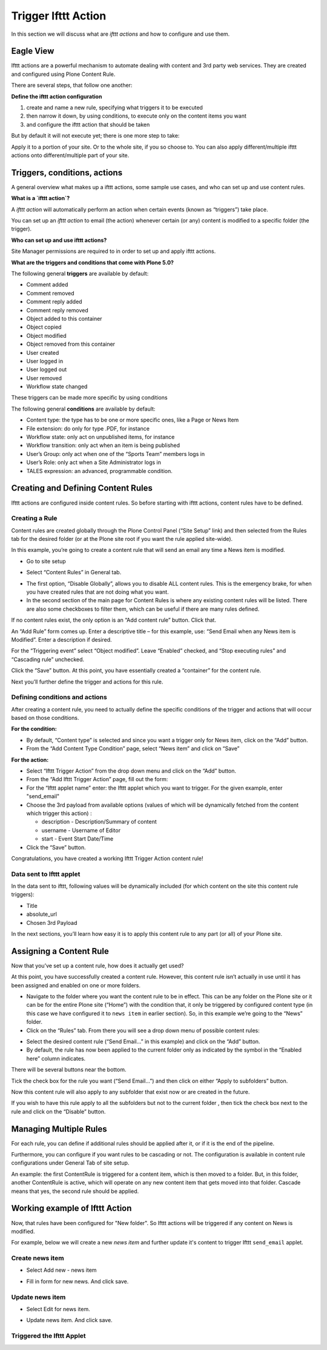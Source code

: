 Trigger Ifttt Action
=================================

In this section we will discuss what are `ifttt actions` and
how to configure and use them.

Eagle View
---------------

Ifttt actions are a powerful mechanism to automate dealing with
content and 3rd party web services.
They are created and configured using Plone Content Rule.

There are several steps, that follow one another:

**Define the ifttt action configuration**

1. create and name a new rule, specifying what triggers it to be executed
2. then narrow it down, by using conditions, to execute only on the content items you want
3. and configure the ifttt action that should be taken

But by default it will not execute yet; there is one more step to take:

Apply it to a portion of your site. Or to the whole site, if you so choose to.
You can also apply different/multiple ifttt actions onto different/multiple
part of your site.

Triggers, conditions, actions
-----------------------------

A general overview what makes up a ifttt actions,
some sample use cases, and who can set up and use content rules.

**What is a `ifttt action`?**

A `ifttt action` will automatically perform
an action when certain events (known as “triggers”) take place.

You can set up an `ifttt action` to email (the action)
whenever certain (or any) content is modified to a specific folder (the trigger).

**Who can set up and use ifttt actions?**

Site Manager permissions are required to in order to set up and apply ifttt actions.

**What are the triggers and conditions that come with Plone 5.0?**

The following general **triggers** are available by default:

- Comment added
- Comment removed
- Comment reply added
- Comment reply removed
- Object added to this container
- Object copied
- Object modified
- Object removed from this container
- User created
- User logged in
- User logged out
- User removed
- Workflow state changed

These triggers can be made more specific by using conditions

The following general **conditions** are available by default:

- Content type: the type has to be one or more specific ones, like a Page or News Item
- File extension: do only for type .PDF, for instance
- Workflow state: only act on unpublished items, for instance
- Workflow transition: only act when an item is being published
- User’s Group: only act when one of the “Sports Team” members logs in
- User’s Role: only act when a Site Administrator logs in
- TALES expression: an advanced, programmable condition.

Creating and Defining Content Rules
-----------------------------------

Ifttt actions are configured inside content rules.
So before starting with ifttt actions, content rules have to be defined.

Creating a Rule
^^^^^^^^^^^^^^^

Content rules are created globally through the Plone Control Panel (“Site Setup” link)
and then selected from the Rules tab for the desired folder
(or at the Plone site root if you want the rule applied site-wide).

In this example,
you’re going to create a content rule that will send an email any time a News item is modified.

- Go to site setup

.. image:: _static/images/Trigger_Ifttt_Action/site_setup.png

- Select “Content Rules” in General tab.

.. image:: _static/images/Trigger_Ifttt_Action/Content_Rules_on_site_setup.png

- The first option, “Disable Globally”, allows you to disable ALL content rules.
  This is the emergency brake, for when you have created rules that are not doing what you want.
- In the second section of the main page for Content Rules is where
  any existing content rules will be listed.
  There are also some checkboxes to filter them, which can be useful if there are many rules defined.

.. image:: _static/images/Trigger_Ifttt_Action/add_content_rule.png

If no content rules exist, the only option is an “Add content rule” button. Click that.

An “Add Rule” form comes up. Enter a descriptive title –
for this example, use: “Send Email when any News item is Modified”. Enter a description if desired.

For the “Triggering event” select “Object modified”. Leave “Enabled” checked,
and “Stop executing rules” and “Cascading rule” unchecked.

.. image:: _static/images/Trigger_Ifttt_Action/configure_content_rule.png

Click the “Save” button.
At this point, you have essentially created a “container” for the content rule.

Next you’ll further define the trigger and actions for this rule.

.. image:: _static/images/Trigger_Ifttt_Action/save_content_rule.png


Defining conditions and actions
^^^^^^^^^^^^^^^^^^^^^^^^^^^^^^^

After creating a content rule,
you need to actually define the specific conditions of the trigger and
actions that will occur based on those conditions.

**For the condition:**

- By default, “Content type” is selected and since you want a trigger only for News item,
  click on the “Add” button.
- From the “Add Content Type Condition” page, select “News item” and click on “Save”

.. image:: _static/images/Trigger_Ifttt_Action/configure_trigger.png

**For the action:**

- Select “Ifttt Trigger Action” from the drop down menu and click on the “Add” button.
- From the “Add Ifttt Trigger Action” page, fill out the form:
- For the “Ifttt applet name” enter: the Ifttt applet which you want to trigger.
  For the given example, enter "send_email"
- Choose the 3rd payload from available options (values of which
  will be dynamically fetched from the content which trigger this action) :

  - description - Description/Summary of content
  - username - Username of Editor
  - start - Event Start Date/Time
- Click the “Save” button.

.. image:: _static/images/Trigger_Ifttt_Action/configure_action.png

Congratulations, you have created a working Ifttt Trigger Action content rule!


Data sent to Ifttt applet
^^^^^^^^^^^^^^^^^^^^^^^^^

In the data sent to ifttt, following values will be dynamically included
(for which content on the site this content rule triggers):

- Title
- absolute_url
- Chosen 3rd Payload

In the next sections,
you’ll learn how easy it is to apply this content rule to any part (or all)
of your Plone site.

Assigning a Content Rule
------------------------

Now that you’ve set up a content rule, how does it actually get used?

At this point, you have successfully created a content rule.
However, this content rule isn’t actually in use until it has been assigned
and enabled on one or more folders.

- Navigate to the folder where you want the content rule to be in effect.
  This can be any folder on the Plone site or it can be for the entire Plone site (“Home”)
  with the condition that, it only be triggered by configured content type
  (in this case we have configured it to ``news item`` in earlier section).
  So, in this example we’re going to the “News” folder.
- Click on the “Rules” tab.
  From there you will see a drop down menu of possible content rules:

.. image:: _static/images/Trigger_Ifttt_Action/rules_tab.png

- Select the desired content rule (“Send Email…” in this example) and
  click on the “Add” button.
- By default, the rule has now been applied to the current folder only as
  indicated by the symbol in the “Enabled here” column indicates.

.. image:: _static/images/Trigger_Ifttt_Action/select_content_rule.png

There will be several buttons near the bottom.

Tick the check box for the rule you want (“Send Email…”)
and then click on either “Apply to subfolders” button.

Now this content rule will also apply to any subfolder that exist now or are created in the future.

If you wish to have this rule apply to all the subfolders but not to the current folder
, then tick the check box next to the rule and click on the “Disable” button.

Managing Multiple Rules
-----------------------

For each rule, you can define if additional rules should be applied after it,
or if it is the end of the pipeline.

Furthermore, you can configure if you want rules to be cascading or not.
The configuration is available in content rule configurations under General Tab of site setup.

An example: the first ContentRule is triggered for a content item,
which is then moved to a folder. But, in this folder, another ContentRule is active,
which will operate on any new content item that gets moved into that folder.
Cascade means that yes, the second rule should be applied.

Working example of Ifttt Action
-------------------------------

Now, that rules have been configured for "New folder".
So Ifttt actions will be triggered if any content on News is modified.

For example, below we will create a new `news item` and further update it's content
to trigger Ifttt ``send_email`` applet.

Create news item
^^^^^^^^^^^^^^^^
- Select Add new - news item

.. image:: _static/images/Trigger_Ifttt_Action/new_news_item.png

- Fill in form for new news. And click save.

.. image:: _static/images/Trigger_Ifttt_Action/fill_new_news_item.png

Update news item
^^^^^^^^^^^^^^^^

- Select Edit for news item.

.. image:: _static/images/Trigger_Ifttt_Action/edit_new_news_item.png

- Update news item. And click save.

.. image:: _static/images/Trigger_Ifttt_Action/update_new_news_item.png

Triggered the Ifttt Applet
^^^^^^^^^^^^^^^^^^^^^^^^^

.. image:: _static/images/Trigger_Ifttt_Action/ifttt_trigger.png




